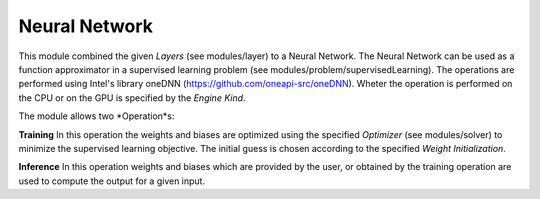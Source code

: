 ***************
Neural Network
***************

This module combined the given *Layers* (see modules/layer) to a Neural Network. The Neural Network can be used as a function approximator in a supervised learning problem (see modules/problem/supervisedLearning). The operations are performed using Intel's library oneDNN (https://github.com/oneapi-src/oneDNN). Wheter the operation is performed on the CPU or on the GPU is specified by the *Engine Kind*.

The module allows two *Operation*s:

**Training** In this operation the weights and biases are optimized using the specified *Optimizer* (see modules/solver) to minimize the supervised learning objective. The initial guess is chosen according to the specified *Weight Initialization*. 

**Inference** In this operation weights and biases which are provided by the user, or obtained by the training operation are used to compute the output for a given input.
 